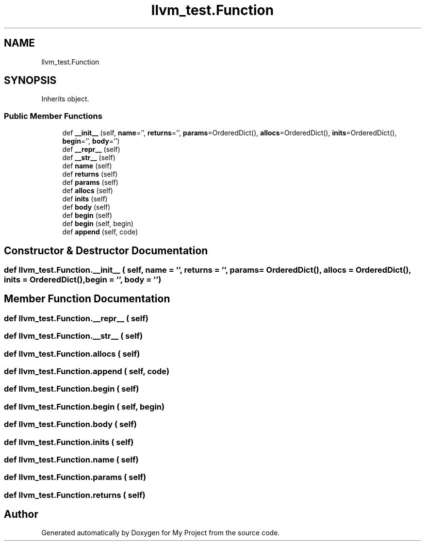 .TH "llvm_test.Function" 3 "Sun Jul 12 2020" "My Project" \" -*- nroff -*-
.ad l
.nh
.SH NAME
llvm_test.Function
.SH SYNOPSIS
.br
.PP
.PP
Inherits object\&.
.SS "Public Member Functions"

.in +1c
.ti -1c
.RI "def \fB__init__\fP (self, \fBname\fP='', \fBreturns\fP='', \fBparams\fP=OrderedDict(), \fBallocs\fP=OrderedDict(), \fBinits\fP=OrderedDict(), \fBbegin\fP='', \fBbody\fP='')"
.br
.ti -1c
.RI "def \fB__repr__\fP (self)"
.br
.ti -1c
.RI "def \fB__str__\fP (self)"
.br
.ti -1c
.RI "def \fBname\fP (self)"
.br
.ti -1c
.RI "def \fBreturns\fP (self)"
.br
.ti -1c
.RI "def \fBparams\fP (self)"
.br
.ti -1c
.RI "def \fBallocs\fP (self)"
.br
.ti -1c
.RI "def \fBinits\fP (self)"
.br
.ti -1c
.RI "def \fBbody\fP (self)"
.br
.ti -1c
.RI "def \fBbegin\fP (self)"
.br
.ti -1c
.RI "def \fBbegin\fP (self, begin)"
.br
.ti -1c
.RI "def \fBappend\fP (self, code)"
.br
.in -1c
.SH "Constructor & Destructor Documentation"
.PP 
.SS "def llvm_test\&.Function\&.__init__ ( self,  name = \fC''\fP,  returns = \fC''\fP,  params = \fCOrderedDict()\fP,  allocs = \fCOrderedDict()\fP,  inits = \fCOrderedDict()\fP,  begin = \fC''\fP,  body = \fC''\fP)"

.SH "Member Function Documentation"
.PP 
.SS "def llvm_test\&.Function\&.__repr__ ( self)"

.SS "def llvm_test\&.Function\&.__str__ ( self)"

.SS "def llvm_test\&.Function\&.allocs ( self)"

.SS "def llvm_test\&.Function\&.append ( self,  code)"

.SS "def llvm_test\&.Function\&.begin ( self)"

.SS "def llvm_test\&.Function\&.begin ( self,  begin)"

.SS "def llvm_test\&.Function\&.body ( self)"

.SS "def llvm_test\&.Function\&.inits ( self)"

.SS "def llvm_test\&.Function\&.name ( self)"

.SS "def llvm_test\&.Function\&.params ( self)"

.SS "def llvm_test\&.Function\&.returns ( self)"


.SH "Author"
.PP 
Generated automatically by Doxygen for My Project from the source code\&.

